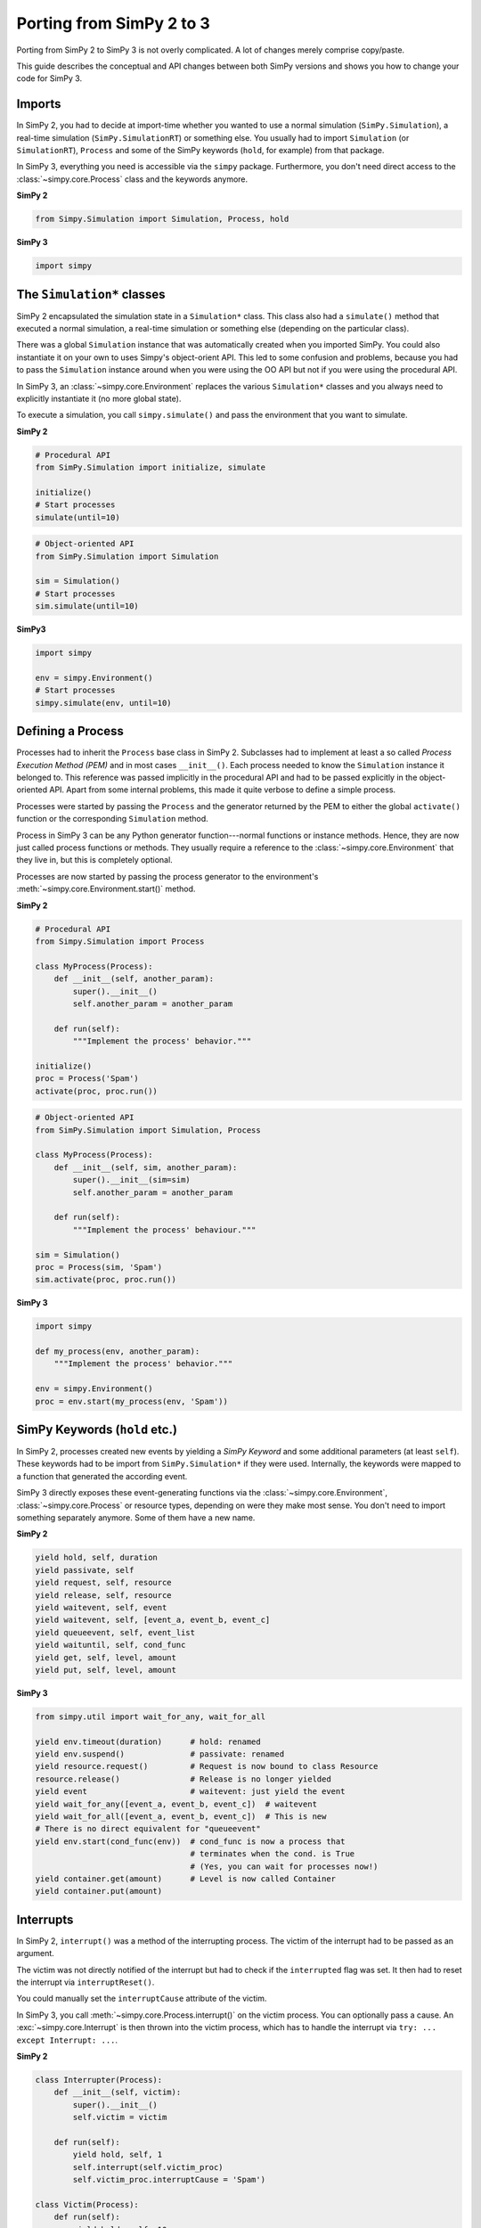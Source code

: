 .. _porting_from_simpy2:

=========================
Porting from SimPy 2 to 3
=========================


Porting from SimPy 2 to SimPy 3 is not overly complicated. A lot of changes
merely comprise copy/paste.

This guide describes the conceptual and API changes between both SimPy versions
and shows you how to change your code for SimPy 3.


Imports
=======

In SimPy 2, you had to decide at import-time whether you wanted to use a normal
simulation (``SimPy.Simulation``), a real-time simulation
(``SimPy.SimulationRT``) or something else. You usually had to import
``Simulation`` (or ``SimulationRT``), ``Process`` and some of the SimPy
keywords (``hold``, for example) from that package.

In SimPy 3, everything you need is accessible via the ``simpy`` package.
Furthermore, you don't need direct access to the :class:`~simpy.core.Process`
class and the keywords anymore.


**SimPy 2**

.. code-block:: python

    from Simpy.Simulation import Simulation, Process, hold


**SimPy 3**

.. code-block:: python

    import simpy


The ``Simulation*`` classes
===========================

SimPy 2 encapsulated the simulation state in a ``Simulation*`` class. This
class also had a ``simulate()`` method that executed a normal simulation,
a real-time simulation or something else (depending on the particular class).

There was a global ``Simulation`` instance that was automatically created when
you imported SimPy. You could also instantiate it on your own to uses Simpy's
object-orient API. This led to some confusion and problems, because you had to
pass the ``Simulation`` instance around when you were using the OO API but not
if you were using the procedural API.

In SimPy 3, an :class:`~simpy.core.Environment` replaces the various
``Simulation*`` classes and you always need to explicitly instantiate it (no
more global state).

To execute a simulation, you call ``simpy.simulate()`` and pass the environment
that you want to simulate.

**SimPy 2**

.. code-block:: python

    # Procedural API
    from SimPy.Simulation import initialize, simulate

    initialize()
    # Start processes
    simulate(until=10)

.. code-block:: python

    # Object-oriented API
    from SimPy.Simulation import Simulation

    sim = Simulation()
    # Start processes
    sim.simulate(until=10)


**SimPy3**

.. code-block:: python

    import simpy

    env = simpy.Environment()
    # Start processes
    simpy.simulate(env, until=10)


Defining a Process
==================

Processes had to inherit the ``Process`` base class in SimPy 2. Subclasses had
to implement at least a so called *Process Execution Method (PEM)* and in
most cases ``__init__()``. Each process needed to know the ``Simulation``
instance it belonged to. This reference was passed implicitly in the procedural
API and had to be passed explicitly in the object-oriented API. Apart from some
internal problems, this made it quite verbose to define a simple process.

Processes were started by passing the ``Process`` and the generator returned by
the PEM to either the global ``activate()`` function or the corresponding
``Simulation`` method.

Process in SimPy 3 can be any Python generator function---normal functions or
instance methods. Hence, they are now just called process functions or methods.
They usually require a reference to the :class:`~simpy.core.Environment` that
they live in, but this is completely optional.

Processes are now started by passing the process generator to the environment's
:meth:`~simpy.core.Environment.start()` method.


**SimPy 2**

.. code-block:: python

    # Procedural API
    from Simpy.Simulation import Process

    class MyProcess(Process):
        def __init__(self, another_param):
            super().__init__()
            self.another_param = another_param

        def run(self):
            """Implement the process' behavior."""

    initialize()
    proc = Process('Spam')
    activate(proc, proc.run())


.. code-block:: python

    # Object-oriented API
    from SimPy.Simulation import Simulation, Process

    class MyProcess(Process):
        def __init__(self, sim, another_param):
            super().__init__(sim=sim)
            self.another_param = another_param

        def run(self):
            """Implement the process' behaviour."""

    sim = Simulation()
    proc = Process(sim, 'Spam')
    sim.activate(proc, proc.run())


**SimPy 3**

.. code-block:: python

    import simpy

    def my_process(env, another_param):
        """Implement the process' behavior."""

    env = simpy.Environment()
    proc = env.start(my_process(env, 'Spam'))


SimPy Keywords (``hold`` etc.)
==============================

In SimPy 2, processes created new events by yielding a *SimPy Keyword* and some
additional parameters (at least ``self``). These keywords had to be import from
``SimPy.Simulation*`` if they were used. Internally, the keywords were mapped
to a function that generated the according event.

SimPy 3 directly exposes these event-generating functions via the
:class:`~simpy.core.Environment`, :class:`~simpy.core.Process` or resource
types, depending on were they make most sense. You don't need to import
something separately anymore. Some of them have a new name.

**SimPy 2**

.. code-block:: python

    yield hold, self, duration
    yield passivate, self
    yield request, self, resource
    yield release, self, resource
    yield waitevent, self, event
    yield waitevent, self, [event_a, event_b, event_c]
    yield queueevent, self, event_list
    yield waituntil, self, cond_func
    yield get, self, level, amount
    yield put, self, level, amount


**SimPy 3**

.. code-block:: python

    from simpy.util import wait_for_any, wait_for_all

    yield env.timeout(duration)      # hold: renamed
    yield env.suspend()              # passivate: renamed
    yield resource.request()         # Request is now bound to class Resource
    resource.release()               # Release is no longer yielded
    yield event                      # waitevent: just yield the event
    yield wait_for_any([event_a, event_b, event_c])  # waitevent
    yield wait_for_all([event_a, event_b, event_c])  # This is new
    # There is no direct equivalent for "queueevent"
    yield env.start(cond_func(env))  # cond_func is now a process that
                                     # terminates when the cond. is True
                                     # (Yes, you can wait for processes now!)
    yield container.get(amount)      # Level is now called Container
    yield container.put(amount)


Interrupts
==========

In SimPy 2, ``interrupt()`` was a method of the interrupting process. The
victim of the interrupt had to be passed as an argument.

The victim was not directly notified of the interrupt but had to check if the
``interrupted`` flag was set. It then had to reset the interrupt via
``interruptReset()``.

You could manually set the ``interruptCause`` attribute of the victim.

In SimPy 3, you call :meth:`~simpy.core.Process.interrupt()` on the victim
process. You can optionally pass a cause. An :exc:`~simpy.core.Interrupt` is
then thrown into the victim process, which has to handle the interrupt via
``try: ... except Interrupt: ...``.


**SimPy 2**

.. code-block:: python

    class Interrupter(Process):
        def __init__(self, victim):
            super().__init__()
            self.victim = victim

        def run(self):
            yield hold, self, 1
            self.interrupt(self.victim_proc)
            self.victim_proc.interruptCause = 'Spam')

    class Victim(Process):
        def run(self):
            yield hold, self, 10
            if self.interrupted:
                cause = self.interruptCause
                self.interruptReset()


**SimPy 3**

.. code-block:: python

    def interrupter(env, victim_proc):
        yield env.timeout(1)
        victim_proc.interrupt('Spam')

    def victim(env):
        try:
            yield env.timeout(10)
        except Interrupt as interrupt:
            cause = interrupt.cause


Conclusion
==========

This guide is by no means complete. If you run into problems, please have
a look at the other :doc:`guides <index>`, the :doc:`examples
<../examples/index>` or the :doc:`../api_reference/index`. You are also very
welcome to submit improvements. Just create a pull request at `bitbucket
<https://bitbucket.org/simpy/simpy/>`_.
